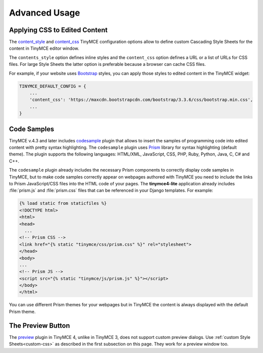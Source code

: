 Advanced Usage
==============

.. _custom-css:

Applying CSS to Edited Content
------------------------------

The `content_style`_ and `content_css`_ TinyMCE configuration options allow to define custom Cascading Style Sheets
for the content in TinyMCE editor window.

The ``contents_style`` option defines inline styles and the ``content_css`` option defines a URL or a list of URLs
for CSS files. For large Style Sheets the latter option is preferable because a browser can cache CSS files.

For example, if your website uses `Bootstrap`_ styles,
you can apply those styles to edited content in the TinyMCE widget:

.. code-block:: python

  TINYMCE_DEFAULT_CONFIG = {
      ...
      'content_css': 'https://maxcdn.bootstrapcdn.com/bootstrap/3.3.6/css/bootstrap.min.css',
      ...
  }

.. _content_style: https://www.tinymce.com/docs/configure/content-appearance/#content_style
.. _content_css: https://www.tinymce.com/docs/configure/content-appearance/#content_css
.. _Bootstrap: http://getbootstrap.com/

Code Samples
------------

TinyMCE v.4.3 and later includes `codesample`_ plugin that allows to insert the samples of programming code
into edited content with pretty syntax highlighting. The ``codesample`` plugin uses `Prism`_ library
for syntax highlighting (default theme). The plugin supports the following languages:
HTML/XML, JavaScript, CSS, PHP, Ruby, Python, Java, C, C# and C++.

The ``codesample`` plugin already includes the necessary Prism components to correctly display code samples
in TinyMCE, but to make code samples correctly appear on webpages authored with TinyMCE you need to include
the links to Prism JavaScript/CSS files into the HTML code of your pages. The **tinymce4-lite** application already
includes :file:`prism.js` and :file:`prism.css` files that can be referenced in your Django templates.
For example:

.. code-block:: django

  {% load static from staticfiles %}
  <!DOCTYPE html>
  <html>
  <head>
    ...
  <!-- Prism CSS -->
  <link href="{% static "tinymce/css/prism.css" %}" rel="stylesheet">
  </head>
  <body>
  ...
  <!-- Prism JS -->
  <script src="{% static "tinymce/js/prism.js" %}"></script>
  </body>
  </html>

You can use different Prism themes for your webpages but in TinyMCE the content is always displayed
with the default Prism theme.

The Preview Button
------------------

The `preview`_ plugin in TinyMCE 4, unlike in TinyMCE 3, does not support custom preview dialogs.
Use :ref:`custom Style Sheets<custom-css>` as described in the first subsection on this page.
They work for a preview window too.

.. _codesample: https://www.tinymce.com/docs/plugins/codesample/
.. _Prism: http://prismjs.com/
.. _preview: https://www.tinymce.com/docs/plugins/preview/
